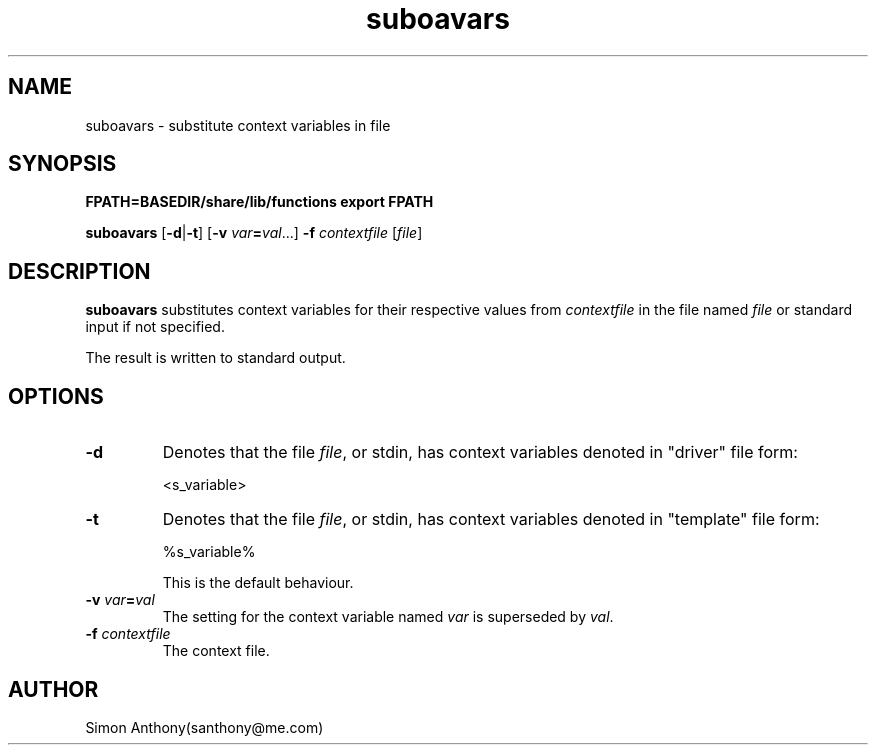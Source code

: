 .\" $Header$
.\" vim:ts=4:sw=4:syntax=nroff
.fp 1 R
.fp 2 I
.fp 3 B
.fp 4 BI
.fp 5 CO
.fp 6 CI
.fp 7 CB
.nr X
.TH suboavars 1 "21 Apr 2007" ""
.SH NAME
suboavars \- substitute context variables in file
.SH SYNOPSIS
\f3FPATH=BASEDIR/share/lib/functions export FPATH\f1
.sp
\f3suboavars\f1 [\f3-d\f1|\f3-t\f1] [\f3-v \f2var\f3=\f2val\f1...] \f3-f \f2contextfile\f1 [\f2file\f1]
.SH DESCRIPTION
.IX "suboavars"
.sp
.P
\f3suboavars\f1 
substitutes context variables for their respective values from
\f2contextfile\f1 in the file named \f2file\f1 or standard input if not
specified.
.P
The result is written to standard output.
.SH OPTIONS
.TP
\f3-d\f1
Denotes that the file \f2file\f1, or stdin, has context variables denoted in "driver"
file form:
.IP 
<s_variable>
.TP
\f3-t\f1
Denotes that the file \f2file\f1, or stdin, has context variables denoted in "template"
file form:
.IP
%s_variable%
.IP
This is the default behaviour.
.TP
\f3-v\f1 \f2var\f3=\f2val\f1
The setting for the context variable named \f2var\f1 is superseded by
\f2val\f1.
.TP
\f3-f\f1 \f2contextfile\f1
The context file.
.SH AUTHOR
Simon Anthony(santhony@me.com)

